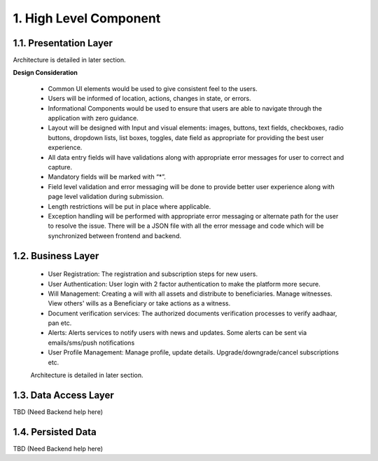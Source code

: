 .. high level component details.

1. High Level Component
=======================

.. image:: /assets/hld.png
    :width: 500px
    :align: center
    :height: 300px



1.1. Presentation Layer
***********************

Architecture is detailed in later section.

**Design Consideration**

    * Common UI elements would be used to give consistent feel to the users.
    * Users will be informed of location, actions, changes in state, or errors.
    * Informational Components would be used to ensure that users are able to navigate through the application with zero guidance.
    * Layout will be designed with Input and visual elements: images, buttons, text fields, checkboxes, radio buttons, dropdown lists, list boxes, toggles, date field as appropriate for providing the best user experience.
    * All data entry fields will have validations along with appropriate error messages for user to correct and capture.
    * Mandatory fields will be marked with “*”. 
    * Field level validation and error messaging will be done to provide better user experience along with page level validation during submission.
    * Length restrictions will be put in place where applicable.
    * Exception handling will be performed with appropriate error messaging or alternate path for the user to resolve the issue. There will be a JSON file with all the error message and code which will be synchronized between frontend and backend.

1.2. Business Layer
*******************
    * User Registration: The registration and subscription steps for new users.
    * User Authentication: User login with 2 factor authentication to make the platform more secure.
    * Will Management: Creating a will with all assets and distribute to beneficiaries. Manage witnesses. View others' wills as a Beneficiary or take actions as a witness.
    * Document verification services: The authorized documents verification processes to verify aadhaar, pan etc. 
    * Alerts: Alerts services to notify users with news and updates. Some alerts can be sent via emails/sms/push notifications
    * User Profile Management: Manage profile, update details. Upgrade/downgrade/cancel subscriptions etc.

    Architecture is detailed in later section.

1.3. Data Access Layer
**********************

TBD (Need Backend help here)

1.4. Persisted Data
*******************

TBD (Need Backend help here)

